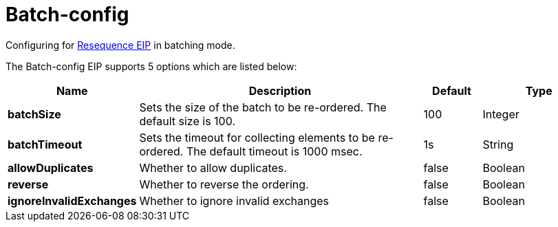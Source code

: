 [[batch-config-eip]]
= Batch-config EIP
:docTitle: Batch-config
:description: Configures batch-processing resequence eip.
:since: 
:supportLevel: Stable

Configuring for xref:resequence-eip.adoc[Resequence EIP] in batching mode.

// eip options: START
The Batch-config EIP supports 5 options which are listed below:

[width="100%",cols="2,5,^1,2",options="header"]
|===
| Name | Description | Default | Type
| *batchSize* | Sets the size of the batch to be re-ordered. The default size is 100. | 100 | Integer
| *batchTimeout* | Sets the timeout for collecting elements to be re-ordered. The default timeout is 1000 msec. | 1s | String
| *allowDuplicates* | Whether to allow duplicates. | false | Boolean
| *reverse* | Whether to reverse the ordering. | false | Boolean
| *ignoreInvalidExchanges* | Whether to ignore invalid exchanges | false | Boolean
|===
// eip options: END
